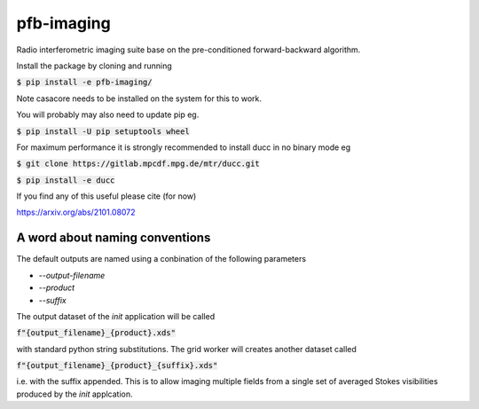 ===========
pfb-imaging
===========

.. .. image:: /logo/Gemini_Generated_Image_m19n6gm19n6gm19n.jpg
..    :align: center

Radio interferometric imaging suite base on the pre-conditioned forward-backward algorithm.

Install the package by cloning and running

:code:`$ pip install -e pfb-imaging/`

Note casacore needs to be installed on the system for this to work.

You will probably may also need to update pip eg.

:code:`$ pip install -U pip setuptools wheel`

For maximum performance it is strongly recommended to install ducc in
no binary mode eg

:code:`$ git clone https://gitlab.mpcdf.mpg.de/mtr/ducc.git`

:code:`$ pip install -e ducc`

If you find any of this useful please cite (for now)

https://arxiv.org/abs/2101.08072

A word about naming conventions
~~~~~~~~~~~~~~~~~~~~~~~~~~~~~~~

The default outputs are named using a conbination of the following parameters

* `--output-filename`
* `--product`
* `--suffix`

The output dataset of the `init` application will be called

:code:`f"{output_filename}_{product}.xds"`

with standard python string substitutions. The grid worker will creates another dataset called

:code:`f"{output_filename}_{product}_{suffix}.xds"`

i.e. with the suffix appended. This is to allow imaging multiple fields from a single set of averaged Stokes visibilities produced by the `init` applcation.
